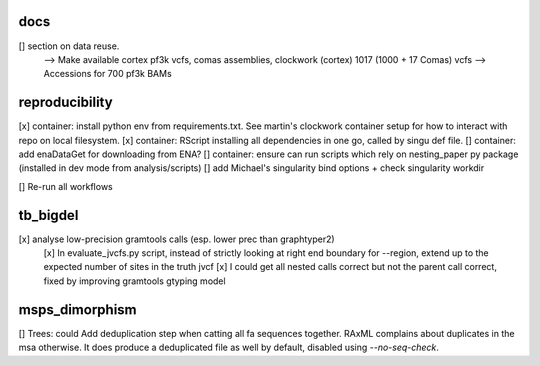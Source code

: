 docs
======

[] section on data reuse. 
  --> Make available cortex pf3k vcfs, comas assemblies, clockwork (cortex) 1017 (1000 + 17 Comas) vcfs
  --> Accessions for 700 pf3k BAMs


reproducibility
================

[x] container: install python env from requirements.txt. See martin's clockwork container setup for how to interact with repo on local filesystem.
[x] container: RScript installing all dependencies in one go, called by singu def file.
[] container: add enaDataGet for downloading from ENA?
[] container: ensure can run scripts which rely on nesting_paper py package (installed in dev mode from analysis/scripts)
[] add Michael's singularity bind options + check singularity workdir

[] Re-run all workflows 

tb_bigdel
=========

[x] analyse low-precision gramtools calls (esp. lower prec than graphtyper2)
    [x] In evaluate_jvcfs.py script, instead of strictly looking at right end boundary for --region, extend up to the expected number of sites in the truth jvcf
    [x] I could get all nested calls correct but not the parent call correct, fixed by improving gramtools gtyping model 

msps_dimorphism
================

[] Trees: could Add deduplication step when catting all fa sequences together. RAxML complains about duplicates in the msa otherwise. It does produce a deduplicated file as well by default, disabled using `--no-seq-check`.



